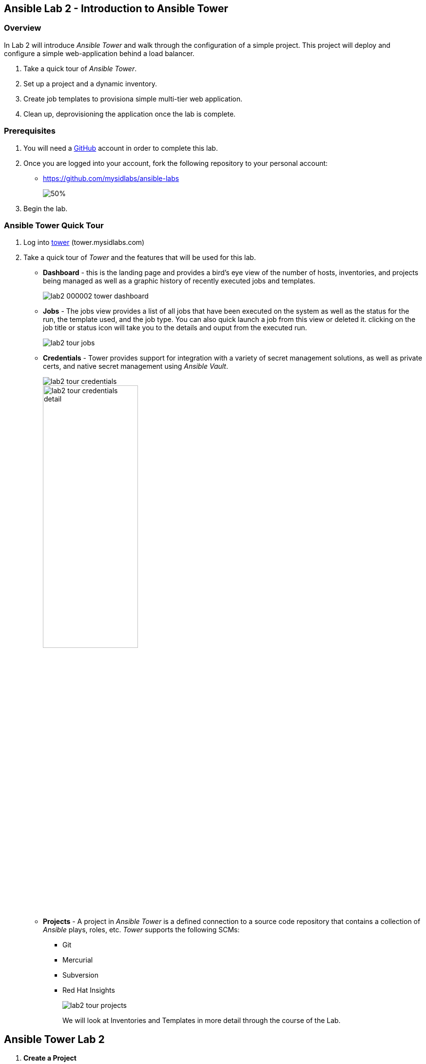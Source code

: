ifdef::env-github[]
:tip-caption: :bulb:
:note-caption: :information_source:
:important-caption: :heavy_exclamation_mark:
:caution-caption: :fire:
:warning-caption: :warning:
:imagesdir: https://github.com/mysidlabs/ansible-labs-adoc/blob/master
endif::[]

:imagesdir: images/
:icons:


== Ansible Lab 2 - Introduction to Ansible Tower
=== Overview
In Lab 2 will introduce _Ansible Tower_ and walk through the configuration of a simple project.  This project will deploy and configure a simple web-application behind a load balancer. 

. Take a quick tour of _Ansible Tower_.
. Set up a project and a dynamic inventory.
. Create job templates to provisiona simple multi-tier web application.
. Clean up, deprovisioning the application once the lab is complete.

=== Prerequisites
. You will need a https://github.com/join[GitHub] account in order to complete this lab.
. Once you are logged into your account, fork the following repository to your personal account:
* https://github.com/mysidlabs/ansible-labs
+
image::lab2_000001_github_fork.png[50%]
. Begin the lab.

=== Ansible Tower Quick Tour
. Log into https://tower.mysidlabs.com[tower]  (tower.mysidlabs.com)
. Take a quick tour of _Tower_ and the features that will be used for this lab.
* *Dashboard* - this is the landing page and provides a bird's eye view of the number of hosts, inventories, and projects being managed as well as a graphic history of recently executed jobs and templates.
+
image::lab2_000002_tower_dashboard.png[]
+
* *Jobs* - The jobs view provides a list of all jobs that have been executed on the system as well as the status for the run, the template used, and the job type.  You can also quick launch a job from this view or deleted it.
clicking on the job title or status icon will take you to the details and ouput from the executed run.
+
image:lab2_tour_jobs.png[]
+
* *Credentials* - Tower provides support for integration with a variety of secret management solutions, as well as private certs, and native secret management using _Ansible Vault_.
+
image::lab2_tour_credentials.png[]
image::lab2_tour_credentials_detail.png[width=50%]
+
* *Projects* - A project in _Ansible Tower_ is a defined connection to a source code repository that contains a collection of _Ansible_ plays, roles, etc.
_Tower_ supports the following SCMs:
** Git
** Mercurial
** Subversion
** Red Hat Insights
+
image::lab2_tour_projects.png[]
+
We will look at Inventories and Templates in more detail through the course of the Lab.



== Ansible Tower Lab 2
// Create Project
. *Create a Project*
+
Begin by navigating to the _Projects_ view and create a new project by clicking the image:icons/new.png[] icon.
+
image::lab2_000003_create_project.png[]
+
Populate the _New Project_ form with the following information:
+
.. *Name* - `siduser\#\##-repo` where \### is replaced with your user number.
.. *Organization* - `sid-org`
+
[IMPORTANT]
====
Make sure  *`sid-org`* is the organization used for all of the excercises in these labs.
====
+
.. *SCM Type* - `git` - this project will be using the lab repository that was forked as a pre-req to this lab.
.. *SCM URL* - use the https version of the git url. *e.g.* `https://github.com/demo-user/ansible-labs.git`
.. *SCM Update Options* - Select the following options:
** Clean
** Delete on Update
** Update Revision on Launch
.. Click the image:icons/save-button.png[] button - your newly created project will be added to the project list at the bottom of the page.
+
image::lab2_000004_project_form.png[]
+
//Create Inventory
. *Create an Inventory*
+ 
In this step, we will configure a dynamic inventory  by leveraging the Amazon Web Services api together with the judicious use of ec2 host tags.
+
.. Begin by navigating to the _Inventories_ page and create a new inventory by clicking the image:icons/new.png[] icon.
+
image::lab2_000005_new_inventory.png[]
+
.. Populate the _New Inventory_ form with the following details:
+
* *Name* - `siduser\#\##-inventory` where \### is replaced with your user number.
* *Organization* - `sid-org`
+
.. Click the image:icons/save-button.png[] button. - your newly created inventory will be added to the inventory list at the bottom of the page.
+
image::lab2_000006_new_inventory_form.png[]
+
// Inventory Source
. *Configure an Inventory Source*
+
In this step we will configure a source for the newly defined inventory.
+
.. Click the image:icons/sources-button.png[] button/tab and then click the image:icons/new.png[] icon to open the source creation form.
+
image::lab2_000007_new_inventory_source.png[]
+
.. Populate the _Inventory Source_ form with the following details:
* *Name* - `siduser\#\##-aws-source` where \### is replaced with your user number.
* *Source* - select `Amazon EC2` from the option list.
This will cascade-populate the Credential box with valid credential options for the selected source.
* *Credential* - click the image:icons/search.png[] icon and then select `aws-api` from the resulting pop-up.
* *Regions* - Select `US East (Ohio)`
* *Instance Filters* - _verbatim_ `tag:mysidlabs_owner=siduser###`
+
[IMPORTANT]
====
Please doublecheck the _Regions_ and _Instance Filters_ values, as both fields are *critical* for the deployment and clean-up of the lab infrastructure.
====
+
* *Only Group By* - select `Tags`
* *Update Options* - Select:
** Overwrite
** Update on Launch
.. Click the image:icons/save-button.png[] button and the source will be added to the sources list at the bottom of the page.
+
image::lab2_000008_source_form.png[]
+

// Create Job Template
. *Create and Configure the _Create_ Job Template*
+
In this portion of the lab, we will be creating _Job Templates_ to represent the Ansible plays in the lab repository. We'll begin with creating a _Job Template_ for the _create.yaml_ play in the lab2 folder.
+
.. Click the image:icons/new.png[] icon and select _Job Template_ as the template type from the initial pop-up.
.. Populate the _New Job Template_ fields with the following values:
* *Name*: use `siduser\#\##-create`,  where \### is replaced with your user number.
* *Job Type*: `Run`
* *Inventory*: `localhost-inventory`.
+
[NOTE]
====
In Ansible, when connecting to an external API, especially in the creation of infrastructure, the play is run and executed on the localhost.  `localhost-inventory` represents the _Tower_ localhost when running plays such as this.
====
* *Project*: `siduser\#\##-repo` where \### is replaced with your user number.
* *PlaybooK*: `lab2/create.yaml`
* *Credentials*: Click image:icons/search.png[] in the _Credentials_ field, select `Amazon Web Services` for the _Credential Type_, and then select `aws-api` and then click image:icons/select-button.png[]
+
image::lab2_000009_template_credentials.png[]
+
* *Extra Variables*: In the extra variable field, please add the following, verbatim:
+
`siduser: "{{ tower_user_name}}"`
+
image::lab2_000010_extra_variables.png[]
+
[IMPORTANT]
====
Please double check that the extra-variables syntax is correct before saving the template.
====
+
image::lab2_create_template_form.png[]
+
.. Click the image:icons/save-button.png[] button to save the template.
.. Click the image:icons/launch-button.png[] button to execute the job.
* when the job has completed review the output at the bottom of the page.
+
image::lab2_create_job_output.png[]
+
* Review the output from the run and make a note of the public IP Address that was generated for the load-balancer, `***-lb-0 == Private IP: ..., Public IP: ..."`.
This will be the public endpoint for our web-application once it has been configured.
+
[NOTE]
====
Tower tees the ouput from the underlying Ansible execution of the play and displays the output here.  It is the same output that would be generated had the play been executed via the CLI with the `ansible-playbook` command.
====
.. The _Create_ play that was just executed created three new EC2 hosts.  We can now view these hosts in the dynamic inventory we created earlier in the lab.
* Navigate to the inventory for your lab user  `Inventory -> siduser\###-inventory` and then click on the `HOSTS` button.
It should look similar to the following:
+
image::lab2_dynamic_inventory.png[]
+
[TIP]
====
If the _Create.yaml_ job completed successfully and the _Hosts_ page is still empty, go to the `SOURCES` tab and then click the `SYNC-ALL` button. Now return to the `Hosts` tab and the inventory should be refreshed.
==== 
+

// Configure Job Template
. *Create and Configure the _Configure_ Job Template*
+
We'll now create the _Job Template_ for the _configure.yaml_ play from lab2.  This process is very similar to the previous step with the exception that this time we will specify our user _dynamic_ inventory.
+
.. Click the image:icons/new.png[] icon and select _Job Template_ from the pop-up.
.. Populate the _New Job Template_ fields with the following values:
* *Name*: use `siduser\#\##-configure`,  where \### is replaced with your user number.
* *Job Type*: `Run`
* *Inventory*: `siduser\#\##-inventory`  where \### is replaced with your user number.
* *Project*: `siduser\#\##-repo` where \### is replaced with your user number.
* *PlaybooK*: `lab2/configure.yaml`
* *Credentials*: Click image:icons/search.png[] in the _Credentials_ field and then choose `Machine` for the _Credential Type_ and then select `ansible-labs-only` and then click icon:select-button[]
* *Verbosity*: You can modify the verbosity of the output here. `0(Normal)` is the default. 
* *Instance Groups*: select `Tower`
* *Extra Variables*: In the extra variable field, please add the following, verbatim:
+
`siduser: "{{ tower_user_name}}"`
+
image::lab2_000010_extra_variables.png[]
+
[IMPORTANT]
====
Please double check that the extra-variables syntax is correct before saving the template.
====
+
image::lab2_configure_template_form.png[]
+
.. Click the image:icons/save-button.png[] button to save the template.
.. Click the image:icons/launch-button.png[] button to initiate the job run.
+
image::lab2_configure_job_log_output.png[]
+
.. Once the job has finished, open a web browser and navigate to the IP address for the load balancer for your application and you should see output to the following.
The application simply toggles back and forth between the two backend apache servers behind the nginx load-balancer.
+
image::lab2_web_app.png[]
+

// Clean Job Template
. *Create and Configure the Clean Job Template*
+
The final step of the lab 2 is to create the _clean.yaml_ template and then run the job which will decommision the infrastructure we spun up during the create play.
+
.. Click the image:icons/new.png[] icon and select _Job Template_ as the template type from the initial pop-up.
.. Populate the _New Job Template_ fields with the following values:
* *Name*: use `siduser\#\##-clean`,  where \### is replaced with your user number.
* *Job Type*: `Run`
* *Inventory*: `localhost-inventory`.
* *Project*: `siduser\#\##-repo` where \### is replaced with your user number.
* *PlaybooK*: `lab2/clean.yaml`
* *Credentials*: Click image:icons/search.png[] in the _Credentials_ field and then choose `Amazon Web Services` for the _Credential Type_ and then select `aws-api` and then click icon:select-button[]
+
image::lab2_000009_template_credentials.png[]
+
* *Instance Groups*: select `Tower`
* *Extra Variables*: In the extra variable field, please add the following, verbatim:
+
`siduser: "{{ tower_user_name}}"`
+
image::lab2_000010_extra_variables.png[]
+
[IMPORTANT]
====
Please double check that the extra-variables syntax is correct before saving the template.
====
+
image::lab2_clean_template_form.png[]
+
.. Click the image:icons/save-button.png[] button to save the template.
.. Click the image:icons/launch-button.png[] button to initiate the job run.
+
image::lab2_clean_job_log_output.png[]
+
.. Return to your user's inventory page and verify that the `HOSTS` have been removed from the inventory.

=== LAB 2 COMPLETED
